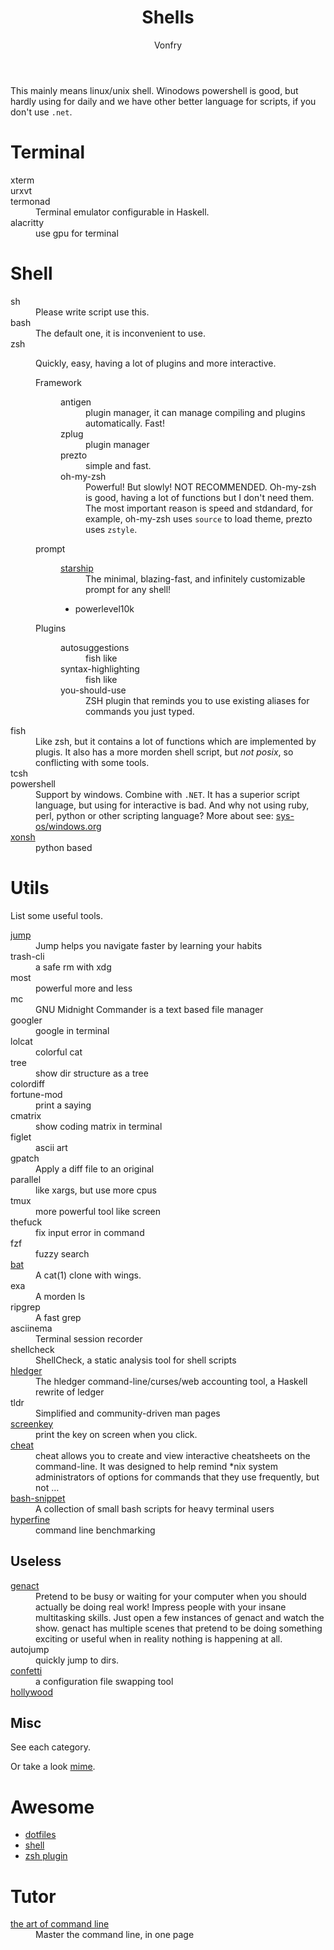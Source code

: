 #+TITLE: Shells
#+AUTHOR: Vonfry

This mainly means linux/unix shell. Winodows powershell is good, but hardly
using for daily and we have other better language for scripts, if you don't use
~.net~.

* Terminal
  - xterm ::
  - urxvt ::
  - termonad :: Terminal emulator configurable in Haskell.
  - alacritty :: use gpu for terminal

* Shell
  - sh :: Please write script use this.
  - bash :: The default one, it is inconvenient to use.
  - zsh :: Quickly, easy, having a lot of plugins and more interactive.
    - Framework ::
      - antigen :: plugin manager, it can manage compiling and plugins
        automatically. Fast!
      - zplug :: plugin manager
      - prezto :: simple and fast.
      - oh-my-zsh :: Powerful! But slowly! NOT RECOMMENDED.
        Oh-my-zsh is good, having a lot of functions but I don't need them. The
        most important reason is speed and stdandard, for example, oh-my-zsh
        uses ~source~ to load theme, prezto uses ~zstyle~.
    - prompt ::
      - [[https://github.com/starship/starship][starship]] :: The minimal, blazing-fast, and infinitely customizable prompt
        for any shell!
      - powerlevel10k
    - Plugins ::
      - autosuggestions :: fish like
      - syntax-highlighting :: fish like
      - you-should-use :: ZSH plugin that reminds you to use existing aliases
        for commands you just typed.
  - fish :: Like zsh, but it contains a lot of functions which are implemented by plugis. It also has a more morden shell script, but /not posix/, so conflicting with some tools.
  - tcsh ::
  - powershell :: Support by windows. Combine with ~.NET~. It has a superior script language, but using for interactive is bad. And why not using ruby, perl, python or other scripting language? More about see: [[../sys-os/windows.org][sys-os/windows.org]]
  - [[http://xon.sh/][xonsh]] :: python based

* Utils
  List some useful tools.
  - [[https://github.com/gsamokovarov/jump][jump]] :: Jump helps you navigate faster by learning your habits
  - trash-cli :: a safe rm with xdg
  - most :: powerful more and less
  - mc :: GNU Midnight Commander is a text based file manager
  - googler :: google in terminal
  - lolcat :: colorful cat
  - tree :: show dir structure as a tree
  - colordiff ::
  - fortune-mod :: print a saying
  - cmatrix :: show coding matrix in terminal
  - figlet :: ascii art
  - gpatch :: Apply a diff file to an original
  - parallel :: like xargs, but use more cpus
  - tmux :: more powerful tool like screen
  - thefuck :: fix input error in command
  - fzf :: fuzzy search
  - [[https://github.com/sharkdp/bat][bat]] :: A cat(1) clone with wings.
  - exa :: A morden ls
  - ripgrep :: A fast grep
  - asciinema :: Terminal session recorder
  - shellcheck :: ShellCheck, a static analysis tool for shell scripts
  - [[https://github.com/simonmichael/hledger][hledger]] :: The hledger command-line/curses/web accounting tool, a Haskell rewrite of ledger
  - tldr :: Simplified and community-driven man pages
  - [[https://gitlab.com/screenkey/screenkey][screenkey]] :: print the key on screen when you click.
  - [[https://github.com/cheat/cheat][cheat]] :: cheat allows you to create and view interactive cheatsheets on the command-line. It was designed to help remind *nix system administrators of options for commands that they use frequently, but not …
  - [[https://github.com/alexanderepstein/Bash-Snippets][bash-snippet]] :: A collection of small bash scripts for heavy terminal users
  - [[https://github.com/sharkdp/hyperfine][hyperfine]] :: command line benchmarking

** Useless
   - [[https://github.com/svenstaro/genact][genact]] :: Pretend to be busy or waiting for your computer when you should actually be doing real work! Impress people with your insane multitasking skills. Just open a few instances of genact and watch the show. genact has multiple scenes that pretend to be doing something exciting or useful when in reality nothing is happening at all.
   - autojump :: quickly jump to dirs.
   - [[https://github.com/aviaviavi/confetti][confetti]] :: a configuration file swapping tool
   - [[https://github.com/dustinkirkland/hollywood][hollywood]] ::

** Misc
   See each category.

   Or take a look [[https://gitlab.com/Vonfry/dotfiles][mime]].


* Awesome
  - [[https://github.com/dotfiles/dotfiles.github.com][dotfiles]]
  - [[https://github.com/alebcay/awesome-shell][shell]]
  - [[https://github.com/unixorn/awesome-zsh-plugins][zsh plugin]]
* Tutor
  - [[https://github.com/jlevy/the-art-of-command-line][the art of command line]] :: Master the command line, in one page
